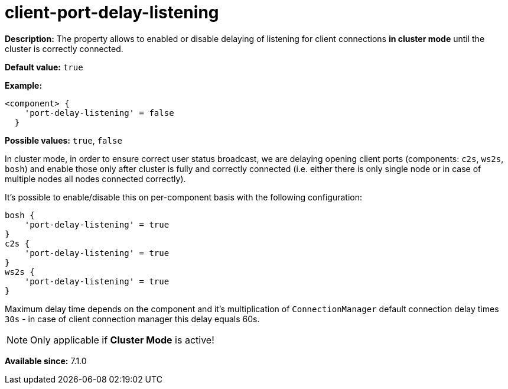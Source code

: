 [[clusterPortDelayListening]]
= client-port-delay-listening
:date: 2016-10-05 10:30
:version: v2.0, June 2017, Reformatted for v7.2.0.

:toc:
:numbered:
:website: http://tigase.net/

*Description:* The property allows to enabled or disable delaying of listening for client connections *in cluster mode* until the cluster is correctly connected.

*Default value:* `true`

*Example:*
[source,dsl]
-----
<component> {
    'port-delay-listening' = false
  }
-----

*Possible values:* `true`, `false`

In cluster mode, in order to ensure correct user status broadcast, we are delaying opening client ports (components: `c2s`, `ws2s`, `bosh`) and enable those only after cluster is fully and correctly connected (i.e. either there is only single node or in case of multiple nodes all nodes connected correctly).

It's possible to enable/disable this on per-component basis with the following configuration:

[source,dsl]
-----
bosh {
    'port-delay-listening' = true
}
c2s {
    'port-delay-listening' = true
}
ws2s {
    'port-delay-listening' = true
}
-----

Maximum delay time depends on the component and it's multiplication of `ConnectionManager` default connection delay times `30s` - in case of client connection manager this delay equals 60s.

NOTE: Only applicable if *Cluster Mode* is active!

*Available since:* 7.1.0
